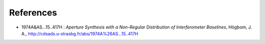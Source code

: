 References
----------

* 1974A&AS...15..417H : *Aperture Synthesis with a Non-Regular
  Distribution of Interferometer Baselines*, Högbom, J. A.,
  http://cdsads.u-strasbg.fr/abs/1974A%26AS...15..417H


